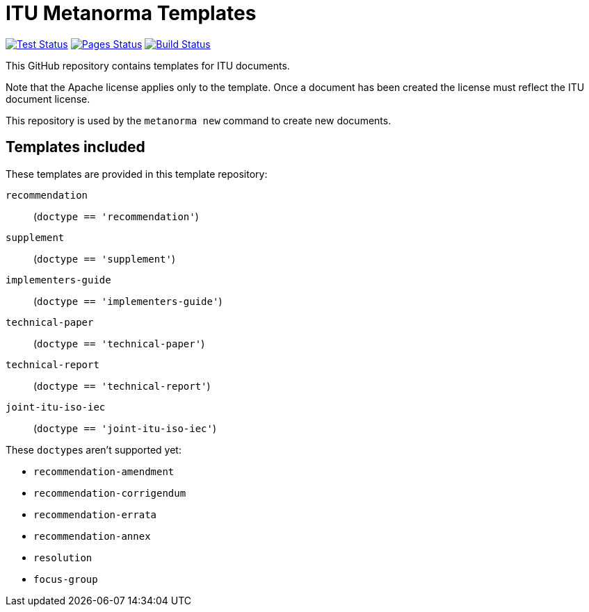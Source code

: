 = ITU Metanorma Templates

image:https://github.com/metanorma/mn-templates-itu/workflows/test/badge.svg["Test Status", link="https://github.com/metanorma/mn-templates-itu/actions/workflows/test.yml"]
image:https://github.com/metanorma/mn-templates-itu/workflows/pages/badge.svg["Pages Status", link="https://github.com/metanorma/mn-templates-itu/actions/workflows/pages.yml"]
image:https://github.com/metanorma/mn-templates-itu/workflows/docker/badge.svg["Build Status", link="https://github.com/metanorma/mn-templates-itu/actions/workflows/docker.yml"]

This GitHub repository contains templates for ITU documents.

Note that the Apache license applies only to the template.
Once a document has been created
the license must reflect the ITU document license.

This repository is used by the `metanorma new` command to create new documents.

== Templates included

These templates are provided in this template repository:

`recommendation`::
  (`doctype == 'recommendation'`)
`supplement`::
  (`doctype == 'supplement'`)
`implementers-guide`::
  (`doctype == 'implementers-guide'`)
`technical-paper`::
  (`doctype == 'technical-paper'`)
`technical-report`::
  (`doctype == 'technical-report'`)
`joint-itu-iso-iec`::
  (`doctype == 'joint-itu-iso-iec'`)

These ``doctype``s aren't supported yet:

* `recommendation-amendment`
* `recommendation-corrigendum`
* `recommendation-errata`
* `recommendation-annex`
* `resolution`
* `focus-group`
